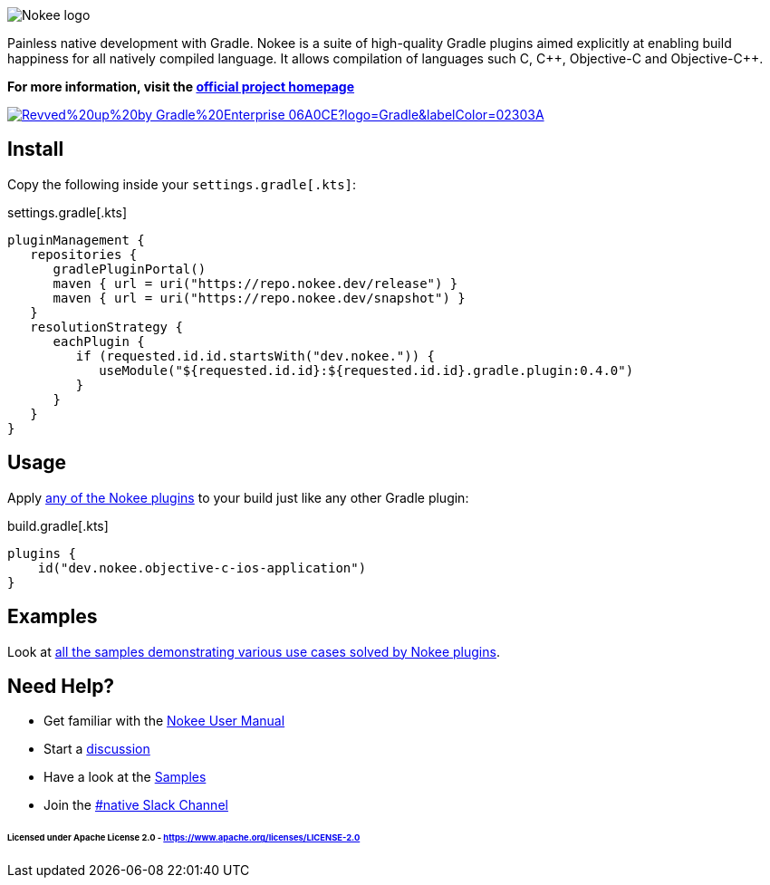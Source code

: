 :jbake-version: 0.4.0
image::nokee.png[Nokee logo]

Painless native development with Gradle.
Nokee is a suite of high-quality Gradle plugins aimed explicitly at enabling build happiness for all natively compiled language.
It allows compilation of languages such C, {cpp}, Objective-C and Objective-{cpp}.

*For more information, visit the link:https://nokee.dev/[official project homepage]*

image:https://img.shields.io/badge/Revved%20up%20by-Gradle%20Enterprise-06A0CE?logo=Gradle&labelColor=02303A[link=https://ge.nokee.dev/scans]

== Install

Copy the following inside your `settings.gradle[.kts]`:

.settings.gradle[.kts]
[source,groovy,subs=attributes+,file=settings]
----
pluginManagement {
   repositories {
      gradlePluginPortal()
      maven { url = uri("https://repo.nokee.dev/release") }
      maven { url = uri("https://repo.nokee.dev/snapshot") }
   }
   resolutionStrategy {
      eachPlugin {
         if (requested.id.id.startsWith("dev.nokee.")) {
            useModule("${requested.id.id}:${requested.id.id}.gradle.plugin:{jbake-version}")
         }
      }
   }
}
----

== Usage

Apply link:https://docs.nokee.dev/manual/plugin-references.html[any of the Nokee plugins] to your build just like any other Gradle plugin:

.build.gradle[.kts]
[source,groovy,file=build]
----
plugins {
    id("dev.nokee.objective-c-ios-application")
}
----

== Examples

Look at link:https://docs.nokee.dev/samples/[all the samples demonstrating various use cases solved by Nokee plugins].

== Need Help?

* Get familiar with the link:https://docs.nokee.dev/manual/user-manual.html[Nokee User Manual]
* Start a link:https://github.com/nokeedev/gradle-native/discussions[discussion]
* Have a look at the link:https://docs.nokee.dev/samples/[Samples]
* Join the link:https://gradle.com/slack-invite[#native Slack Channel]

====== Licensed under Apache License 2.0 - https://www.apache.org/licenses/LICENSE-2.0
